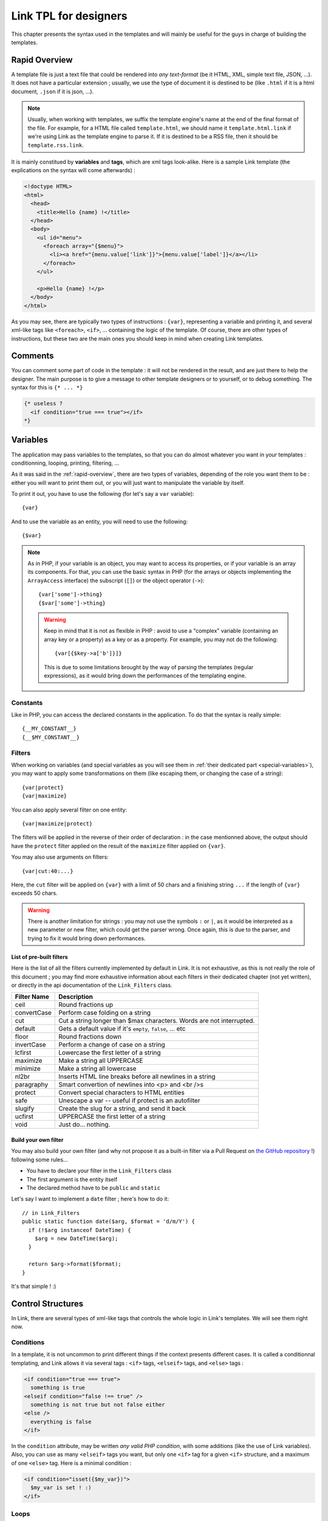 Link TPL for designers
======================
This chapter presents the syntax used in the templates and will mainly be useful
for the guys in charge of building the templates.

.. _rapid-overview:

Rapid Overview
--------------
A template file is just a text file that could be rendered into *any text-format* 
(be it HTML, XML, simple text file, JSON, ...). It does not have a particular 
extension ; usually, we use the type of document it is destined to be (like 
``.html`` if it is a html document, ``.json`` if it is json, ...).

.. note::
  Usually, when working with templates, we suffix the template engine's name at
  the end of the final format of the file. For example, for a HTML file called
  ``template.html``, we should name it ``template.html.link`` if we're using
  Link as the template engine to parse it. If it is destined to be a RSS file, 
  then it should be ``template.rss.link``.

It is mainly constitued by **variables** and **tags**, which are xml tags 
look-alike. Here is a sample Link template (the explications on the syntax will 
come afterwards) :

.. code-block:: xml

  <!doctype HTML>
  <html>
    <head>
      <title>Hello {name} !</title>
    </head>
    <body>
      <ul id="menu">
        <foreach array="{$menu}">
          <li><a href="{menu.value['link']}">{menu.value['label']}</a></li>
        </foreach>
      </ul>

      <p>Hello {name} !</p>
    </body>
  </html>

As you may see, there are typically two types of instructions : ``{var}``,
representing a variable and printing it, and several xml-like tags like
``<foreach>``, ``<if>``, ... containing the logic of the template. Of course,
there are other types of instructions, but these two are the main ones you
should keep in mind when creating Link templates.

Comments
--------
You can comment some part of code in the template : it will not be rendered in
the result, and are just there to help the designer. The main purpose is to give
a message to other template designers or to yourself, or to debug something. The
syntax for this is ``{* ... *}``

.. code-block:: xml

  {* useless ?
    <if condition="true === true"></if>
  *}

Variables
---------
The application may pass variables to the templates, so that you can do almost
whatever you want in your templates : conditionning, looping, printing,
filtering, ...

As it was said in the :ref:`rapid-overview`, there are two types of variables,
depending of the role you want them to be : either you will want to print them
out, or you will just want to manipulate the variable by itself. 

To print it out, you have to use the following (for let's say a ``var``
variable)::

  {var}

And to use the variable as an entity, you will need to use the following::

  {$var}

.. note::
  As in PHP, if your variable is an object, you may want to access its properties,
  or if your variable is an array its components. For that, you can use the basic
  syntax in PHP (for the arrays or objects implementing the ``ArrayAccess`` 
  interface) the subscript (``[]``) or the object operator (``->``)::

    {var['some']->thing}
    {$var['some']->thing}

  .. warning::
    Keep in mind that it is not as flexible in PHP : avoid to use a "complex" 
    variable (containing an array key or a property) as a key or as a property. 
    For example, you may not do the following::

      {var[{$key->a['b']}]}

    This is due to some limitations brought by the way of parsing the templates
    (regular expressions), as it would bring down the performances of the 
    templating engine.

Constants
~~~~~~~~~
Like in PHP, you can access the declared constants in the application. To do that
the syntax is really simple::

  {__MY_CONSTANT__}
  {__$MY_CONSTANT__}

Filters
~~~~~~~
When working on variables (and special variables as you will see them in 
:ref:`their dedicated part <special-variables>`), you may want to apply some
transformations on them (like escaping them, or changing the case of a string)::

  {var|protect}
  {var|maximize}

You can also apply several filter on one entity::

  {var|maximize|protect}

The filters will be applied in the reverse of their order of declaration : in the
case mentionned above, the output should have the ``protect`` filter applied on the
result of the ``maximize`` filter applied on ``{var}``.

You may also use arguments on filters::

  {var|cut:40:...}

Here, the ``cut`` filter will be applied on ``{var}`` with a limit of 50 chars
and a finishing string ``...`` if the length of ``{var}`` exceeds 50 chars.

.. warning::
  There is another limitation for strings : you may not use the symbols ``:``
  or ``|``, as it would be interpreted as a new parameter or new filter, which
  could get the parser wrong. Once again, this is due to the parser, and trying
  to fix it would bring down performances.

List of pre-built filters
^^^^^^^^^^^^^^^^^^^^^^^^^
Here is the list of all the filters currently implemented by default in Link. 
It is not exhaustive, as this is not really the role of this document ; you may
find more exhaustive information about each filters in their dedicated chapter
(not yet written), or directly in the api documentation of the ``Link_Filters``
class.

=========== ====================================================================
Filter Name Description
=========== ====================================================================
ceil        Round fractions up
convertCase Perform case folding on a string
cut         Cut a string longer than $max characters. Words are not interrupted.
default     Gets a default value if it's ``empty``, ``false``, ... etc
floor       Round fractions down
invertCase  Perform a change of case on a string
lcfirst     Lowercase the first letter of a string
maximize    Make a string all UPPERCASE
minimize    Make a string all lowercase
nl2br       Inserts HTML line breaks before all newlines in a string
paragraphy  Smart convertion of newlines into <p> and <br />s
protect     Convert special characters to HTML entities
safe        Unescape a var -- useful if protect is an autofilter
slugify     Create the slug for a string, and send it back
ucfirst     UPPERCASE the first letter of a string
void        Just do... nothing.
=========== ====================================================================

Build your own filter
^^^^^^^^^^^^^^^^^^^^^
You may also build your own filter (and why not propose it as a built-in filter
via a Pull Request on `the GitHub repository <http://github.com/Taluu/Link-TPL>`_ !)
following some rules...

- You have to declare your filter in the ``Link_Filters`` class
- The first argument is the entity itself
- The declared method have to be ``public`` and ``static``

Let's say I want to implement a ``date`` filter ; here's how to do it::

  // in Link_Filters
  public static function date($arg, $format = 'd/m/Y') {
    if (!$arg instanceof DateTime) {
      $arg = new DateTime($arg);
    }

    return $arg->format($format);
  }

It's that simple ! :)

Control Structures
------------------
In Link, there are several types of xml-like tags that controls the whole logic
in Link's templates. We will see them right now.

Conditions
~~~~~~~~~~
In a template, it is not uncommon to print different things if the context
presents different cases. It is called a conditionnal templating, and Link
allows it via several tags : ``<if>`` tags, ``<elseif>`` tags, and ``<else>``
tags :

.. code-block:: xml

  <if condition="true === true">
    something is true
  <elseif condition="false !== true" />
    something is not true but not false either
  <else />
    everything is false
  </if>

In the ``condition`` attribute, may be written *any valid PHP condition*, with
some additions (like the use of Link variables). Also, you can use as many
``<elseif>`` tags you want, but only one ``<if>`` tag for a given ``<if>``
structure, and a maximum of one ``<else>`` tag. Here is a minimal condition :

.. code-block:: xml

  <if condition="isset({$my_var})">
    $my_var is set ! :)
  </if>

Loops
~~~~~
todo

.. _special-variables:

Special variables
^^^^^^^^^^^^^^^^^
todo

Inclusions
----------
todo
